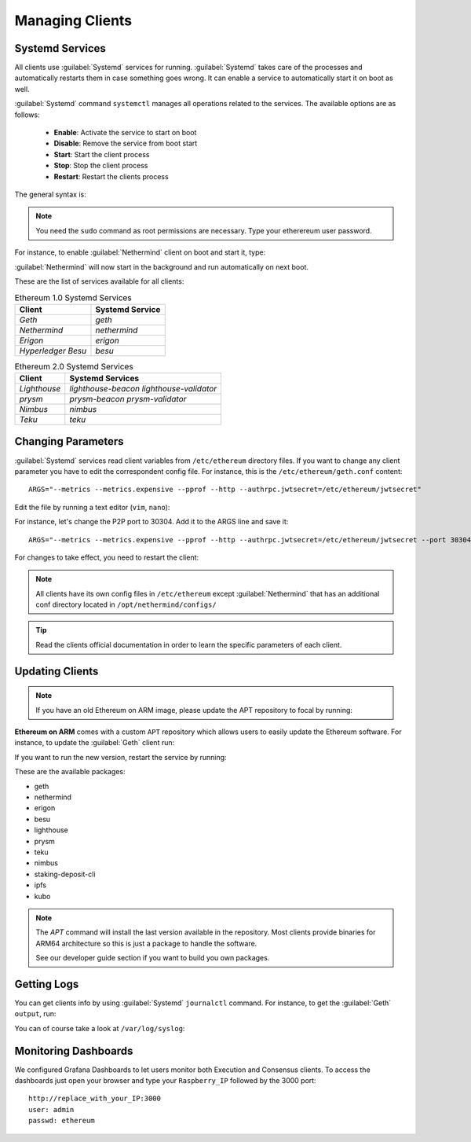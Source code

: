 .. Ethereum on ARM documentation documentation master file, created by
   sphinx-quickstart on Wed Jan 13 19:04:18 2021.

Managing Clients
================

Systemd Services
----------------

All clients use :guilabel:`Systemd` services for running. :guilabel:`Systemd` 
takes care of the processes and automatically restarts them in case something 
goes wrong. It can enable a service to automatically start it on boot as well.

:guilabel:`Systemd` command ``systemctl`` manages all operations related to 
the services. The available options are as follows:

  * **Enable**: Activate the service to start on boot
  * **Disable**: Remove the service from boot start
  * **Start**: Start the client process
  * **Stop**: Stop the client process
  * **Restart**: Restart the clients process

The general syntax is:

.. prompt:: bash $

  sudo systemctl enable|disable|start|stop|restart service_name

.. note::
  You need the ``sudo`` command as root permissions are necessary. Type your 
  etherereum user password.

For instance, to enable :guilabel:`Nethermind` client on boot and start it, type:

.. prompt:: bash $

  sudo systemctl enable nethermind
  sudo systemctl start nethermind

:guilabel:`Nethermind` will now start in the background and run automatically 
on next boot.

These are the list of services available for all clients:

.. csv-table:: Ethereum 1.0 Systemd Services
   :header: Client, Systemd Service

   `Geth`, `geth`
   `Nethermind`, `nethermind`
   `Erigon`,`erigon`
   `Hyperledger Besu`, `besu`

.. csv-table:: Ethereum 2.0 Systemd Services
   :header: Client, Systemd Services

   `Lighthouse`, `lighthouse-beacon` `lighthouse-validator` 
   `prysm`, `prysm-beacon` `prysm-validator`
   `Nimbus`, `nimbus`
   `Teku`, `teku`


Changing Parameters
-------------------

:guilabel:`Systemd` services read client variables from ``/etc/ethereum`` directory files. If
you want to change any client parameter you have to edit the correspondent config file. For 
instance, this is the ``/etc/ethereum/geth.conf`` content::

  ARGS="--metrics --metrics.expensive --pprof --http --authrpc.jwtsecret=/etc/ethereum/jwtsecret"

Edit the file by running a text editor (``vim``, ``nano``):

.. prompt:: bash $

  sudo vim /etc/ethereum/geth.conf

For instance, let's change the P2P port to 30304. Add it to the ARGS line and save it::

  ARGS="--metrics --metrics.expensive --pprof --http --authrpc.jwtsecret=/etc/ethereum/jwtsecret --port 30304"

For changes to take effect, you need to restart the client:

.. prompt:: bash $

  sudo systemctl restart geth

.. note::

  All clients have its own config files in ``/etc/ethereum`` except :guilabel:`Nethermind` that 
  has an additional conf directory located in ``/opt/nethermind/configs/``

.. tip::
  Read the clients official documentation in order to learn the specific parameters
  of each client.


Updating Clients
----------------

.. note::

  If you have an old Ethereum on ARM image, please update the APT repository to focal by running:

  .. prompt:: bash $

     sudo add-apt-repository -r -n "deb http://apt.ethraspbian.com bionic main"
     sudo add-apt-repository -n "deb http://apt.ethraspbian.com focal main"
     sudo apt-get update

**Ethereum on ARM** comes with a custom ``APT`` repository which allows users to easily
update the Ethereum software. For instance, to update the :guilabel:`Geth` client run:

.. prompt:: bash $

  sudo apt update
  sudo apt install geth

If you want to run the new version, restart the service by running:

.. prompt:: bash $

  sudo systemctl restart geth

These are the available packages:

* geth
* nethermind
* erigon
* besu
* lighthouse
* prysm
* teku
* nimbus
* staking-deposit-cli
* ipfs
* kubo

.. note::
  The `APT` command will install the last version available in the repository. Most clients 
  provide binaries for ARM64 architecture so this is just a package to handle the software.

  See our developer guide section if you want to build you own packages.

Getting Logs
------------

You can get clients info by using :guilabel:`Systemd` ``journalctl`` command. For instance, 
to get the :guilabel:`Geth` ``output``, run:

.. prompt:: bash $

  sudo journalctl -u geth -f

You can of course take a look at ``/var/log/syslog``:

.. prompt:: bash $

  sudo tail -f /var/log/syslog

Monitoring Dashboards
---------------------

We configured Grafana Dashboards to let users monitor both Execution and Consensus clients. 
To access the dashboards just open your browser and type your ``Raspberry_IP`` followed by the 3000 port::

  http://replace_with_your_IP:3000
  user: admin
  passwd: ethereum


